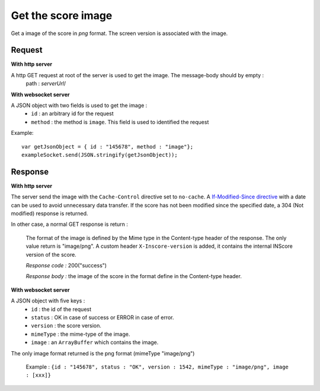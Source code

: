 .. index::
   single: image; score image

Get the score image
========================

Get a image of the score in *png* format. The screen version is associated with the image.

Request
##################
**With http server**

A http GET request at root of the server is used to get the image. The message-body should by empty :
	path : *serverUrl*/

**With websocket server**

A JSON object with two fields is used to get the image :
	* ``id`` : an arbitrary id for the request
	* ``method`` : the method is ``image``. This field is used to identified the request

Example:: 

   var getJsonObject = { id : "145678", method : "image"};
   exampleSocket.send(JSON.stringify(getJsonObject));

Response
#######################
**With http server**

The server send the image with the ``Cache-Control`` directive set to ``no-cache``. A `If-Modified-Since directive <http://www.w3.org/Protocols/rfc2616/rfc2616-sec14.html#sec14.25/>`_ with a date can be used to avoid unnecessary data transfer. If the score has not been modified since the specified date, a 304 (Not modified) response is returned.

In other case, a normal GET response is return :

	The format of the image is defined by the Mime type in the Content-type header of the response. The only value return is "image/png".
	A custom header ``X-Inscore-version`` is added, it contains the internal INScore version of the score.

	*Response code :* 200("success")

	*Response body :* the image of the score in the format define in the Content-type header.

**With websocket server**

A JSON object with five keys :
	* ``id`` : the id of the request
	* ``status`` : OK in case of success or ERROR in case of error.
	* ``version`` : the score version.
	* ``mimeType`` : the mime-type of the image.
	* ``image`` : an ``ArrayBuffer`` which contains the image.

The only image format returned is the png format (mimeType "image/png")

	| Example : ``{id : "145678", status : "OK", version : 1542, mimeType : "image/png", image : [xxx]}``

